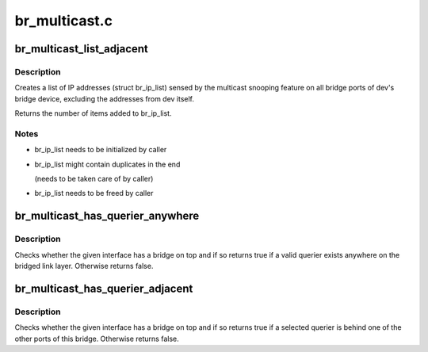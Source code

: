.. -*- coding: utf-8; mode: rst -*-

==============
br_multicast.c
==============


.. _`br_multicast_list_adjacent`:

br_multicast_list_adjacent
==========================

.. c:function:: int br_multicast_list_adjacent (struct net_device *dev, struct list_head *br_ip_list)

    Returns snooped multicast addresses

    :param struct net_device \*dev:
        The bridge port adjacent to which to retrieve addresses

    :param struct list_head \*br_ip_list:
        The list to store found, snooped multicast IP addresses in



.. _`br_multicast_list_adjacent.description`:

Description
-----------

Creates a list of IP addresses (struct br_ip_list) sensed by the multicast
snooping feature on all bridge ports of dev's bridge device, excluding
the addresses from dev itself.

Returns the number of items added to br_ip_list.



.. _`br_multicast_list_adjacent.notes`:

Notes
-----

- br_ip_list needs to be initialized by caller
- br_ip_list might contain duplicates in the end

  (needs to be taken care of by caller)

- br_ip_list needs to be freed by caller



.. _`br_multicast_has_querier_anywhere`:

br_multicast_has_querier_anywhere
=================================

.. c:function:: bool br_multicast_has_querier_anywhere (struct net_device *dev, int proto)

    Checks for a querier on a bridge

    :param struct net_device \*dev:
        The bridge port providing the bridge on which to check for a querier

    :param int proto:
        The protocol family to check for: IGMP -> ETH_P_IP, MLD -> ETH_P_IPV6



.. _`br_multicast_has_querier_anywhere.description`:

Description
-----------

Checks whether the given interface has a bridge on top and if so returns
true if a valid querier exists anywhere on the bridged link layer.
Otherwise returns false.



.. _`br_multicast_has_querier_adjacent`:

br_multicast_has_querier_adjacent
=================================

.. c:function:: bool br_multicast_has_querier_adjacent (struct net_device *dev, int proto)

    Checks for a querier behind a bridge port

    :param struct net_device \*dev:
        The bridge port adjacent to which to check for a querier

    :param int proto:
        The protocol family to check for: IGMP -> ETH_P_IP, MLD -> ETH_P_IPV6



.. _`br_multicast_has_querier_adjacent.description`:

Description
-----------

Checks whether the given interface has a bridge on top and if so returns
true if a selected querier is behind one of the other ports of this
bridge. Otherwise returns false.

